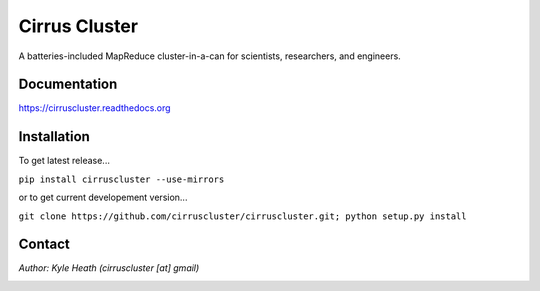 Cirrus Cluster
==============

A batteries-included MapReduce cluster-in-a-can for scientists, researchers, and engineers.

Documentation
-------------

https://cirruscluster.readthedocs.org

Installation
-------------

To get latest release...

``pip install cirruscluster --use-mirrors``

or to get current developement version...

``git clone https://github.com/cirruscluster/cirruscluster.git; python setup.py install``

Contact
------
*Author: Kyle Heath (cirruscluster [at] gmail)*

.. image:: https://travis-ci.org/heathkh/cirruscluster.png
   :alt: Build Status 
   :target: https://travis-ci.org/heathkh/cirruscluster